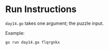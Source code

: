 * Run Instructions

=day14.go= takes one argument; the puzzle input.

Example:

#+BEGIN_SRC bash
go run day14.go flqrgnkx
#+END_SRC
